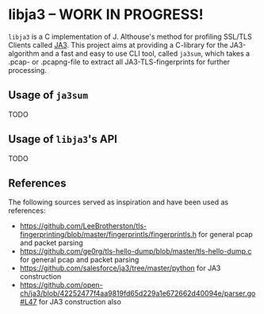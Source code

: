 
* libja3 -- WORK IN PROGRESS!
~libja3~ is a C implementation of J. Althouse's method for profiling SSL/TLS Clients called [[https://github.com/salesforce/ja3][JA3]]. This project aims at providing a C-library for the JA3-algorithm and a fast and easy to use CLI tool, called ~ja3sum~, which takes a .pcap- or .pcapng-file to extract all JA3-TLS-fingerprints for further processing.
** Usage of ~ja3sum~
TODO
** Usage of ~libja3~'s API
TODO
** References
The following sources served as inspiration and have been used as references:
- https://github.com/LeeBrotherston/tls-fingerprinting/blob/master/fingerprintls/fingerprintls.h for general pcap and packet parsing
- https://github.com/ge0rg/tls-hello-dump/blob/master/tls-hello-dump.c for general pcap and packet parsing
- https://github.com/salesforce/ja3/tree/master/python for JA3 construction
- https://github.com/open-ch/ja3/blob/42252477f4aa9819fd65d229a1e672662d40094e/parser.go#L47 for JA3 construction also
